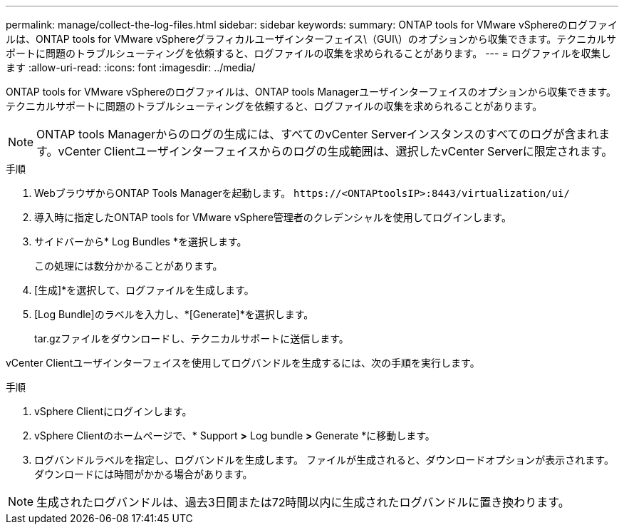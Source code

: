 ---
permalink: manage/collect-the-log-files.html 
sidebar: sidebar 
keywords:  
summary: ONTAP tools for VMware vSphereのログファイルは、ONTAP tools for VMware vSphereグラフィカルユーザインターフェイス\（GUI\）のオプションから収集できます。テクニカルサポートに問題のトラブルシューティングを依頼すると、ログファイルの収集を求められることがあります。 
---
= ログファイルを収集します
:allow-uri-read: 
:icons: font
:imagesdir: ../media/


[role="lead"]
ONTAP tools for VMware vSphereのログファイルは、ONTAP tools Managerユーザインターフェイスのオプションから収集できます。テクニカルサポートに問題のトラブルシューティングを依頼すると、ログファイルの収集を求められることがあります。


NOTE: ONTAP tools Managerからのログの生成には、すべてのvCenter Serverインスタンスのすべてのログが含まれます。vCenter Clientユーザインターフェイスからのログの生成範囲は、選択したvCenter Serverに限定されます。

.手順
. WebブラウザからONTAP Tools Managerを起動します。 `\https://<ONTAPtoolsIP>:8443/virtualization/ui/`
. 導入時に指定したONTAP tools for VMware vSphere管理者のクレデンシャルを使用してログインします。
. サイドバーから* Log Bundles *を選択します。
+
この処理には数分かかることがあります。

. [生成]*を選択して、ログファイルを生成します。
. [Log Bundle]のラベルを入力し、*[Generate]*を選択します。
+
tar.gzファイルをダウンロードし、テクニカルサポートに送信します。



vCenter Clientユーザインターフェイスを使用してログバンドルを生成するには、次の手順を実行します。

.手順
. vSphere Clientにログインします。
. vSphere Clientのホームページで、* Support *>* Log bundle *>* Generate *に移動します。
. ログバンドルラベルを指定し、ログバンドルを生成します。
ファイルが生成されると、ダウンロードオプションが表示されます。ダウンロードには時間がかかる場合があります。



NOTE: 生成されたログバンドルは、過去3日間または72時間以内に生成されたログバンドルに置き換わります。
